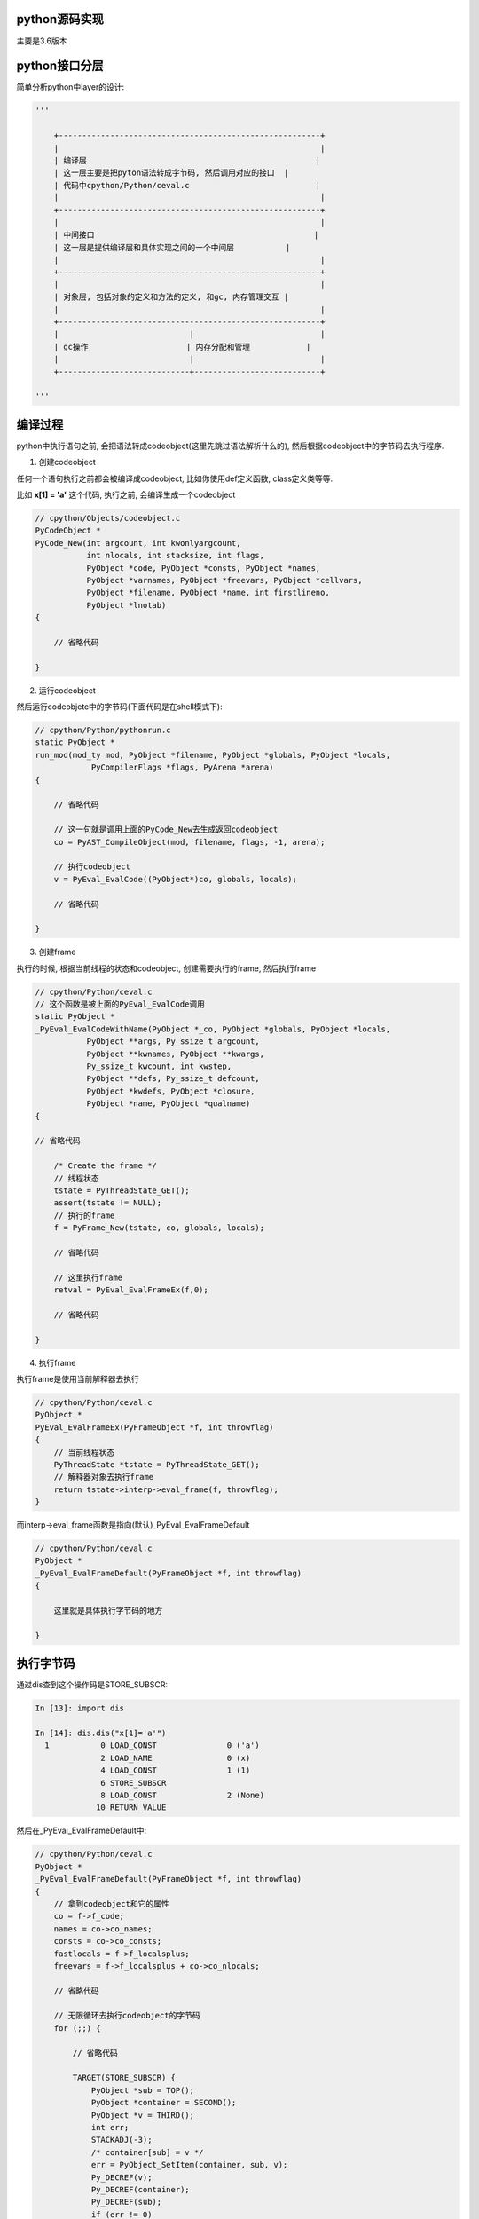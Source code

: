 python源码实现
===============

主要是3.6版本


python接口分层
=================

简单分析python中layer的设计:


.. code-block:: python

    '''
    
        +--------------------------------------------------------+
        |                                                        |
        | 编译层                                                 |
        | 这一层主要是把pyton语法转成字节码, 然后调用对应的接口  |
        | 代码中cpython/Python/ceval.c                           |
        |                                                        |
        +--------------------------------------------------------+
        |                                                        |
        | 中间接口                                               |
        | 这一层是提供编译层和具体实现之间的一个中间层           |
        |                                                        |
        +--------------------------------------------------------+
        |                                                        |
        | 对象层, 包括对象的定义和方法的定义, 和gc, 内存管理交互 |
        |                                                        |
        +--------------------------------------------------------+
        |                            |                           |
        | gc操作                     | 内存分配和管理            |
        |                            |                           |
        +----------------------------+---------------------------+
    
    '''


编译过程
==============

python中执行语句之前, 会把语法转成codeobject(这里先跳过语法解析什么的), 然后根据codeobject中的字节码去执行程序.

1. 创建codeobject

任何一个语句执行之前都会被编译成codeobject, 比如你使用def定义函数, class定义类等等.

比如 **x[1] = 'a'** 这个代码, 执行之前, 会编译生成一个codeobject

.. code-block:: c

    // cpython/Objects/codeobject.c
    PyCodeObject *
    PyCode_New(int argcount, int kwonlyargcount,
               int nlocals, int stacksize, int flags,
               PyObject *code, PyObject *consts, PyObject *names,
               PyObject *varnames, PyObject *freevars, PyObject *cellvars,
               PyObject *filename, PyObject *name, int firstlineno,
               PyObject *lnotab)
    {
    
        // 省略代码
    
    }


2. 运行codeobject
 
然后运行codeobjetc中的字节码(下面代码是在shell模式下):

.. code-block:: c

    // cpython/Python/pythonrun.c
    static PyObject *
    run_mod(mod_ty mod, PyObject *filename, PyObject *globals, PyObject *locals,
                PyCompilerFlags *flags, PyArena *arena)
    {
    
        // 省略代码
        
        // 这一句就是调用上面的PyCode_New去生成返回codeobject
        co = PyAST_CompileObject(mod, filename, flags, -1, arena);
        
        // 执行codeobject
        v = PyEval_EvalCode((PyObject*)co, globals, locals);
        
        // 省略代码
    
    }

3. 创建frame

执行的时候, 根据当前线程的状态和codeobject, 创建需要执行的frame, 然后执行frame


.. code-block:: c

    // cpython/Python/ceval.c
    // 这个函数是被上面的PyEval_EvalCode调用
    static PyObject *
    _PyEval_EvalCodeWithName(PyObject *_co, PyObject *globals, PyObject *locals,
               PyObject **args, Py_ssize_t argcount,
               PyObject **kwnames, PyObject **kwargs,
               Py_ssize_t kwcount, int kwstep,
               PyObject **defs, Py_ssize_t defcount,
               PyObject *kwdefs, PyObject *closure,
               PyObject *name, PyObject *qualname)
    {
    
    // 省略代码
    
        /* Create the frame */
        // 线程状态
        tstate = PyThreadState_GET();
        assert(tstate != NULL);
        // 执行的frame
        f = PyFrame_New(tstate, co, globals, locals);

        // 省略代码

        // 这里执行frame
        retval = PyEval_EvalFrameEx(f,0);
    
        // 省略代码
    
    }


4. 执行frame

执行frame是使用当前解释器去执行


.. code-block:: c


    // cpython/Python/ceval.c
    PyObject *
    PyEval_EvalFrameEx(PyFrameObject *f, int throwflag)
    {
        // 当前线程状态
        PyThreadState *tstate = PyThreadState_GET();
        // 解释器对象去执行frame
        return tstate->interp->eval_frame(f, throwflag);
    }


而interp->eval_frame函数是指向(默认)_PyEval_EvalFrameDefault

.. code-block:: c

    // cpython/Python/ceval.c
    PyObject *
    _PyEval_EvalFrameDefault(PyFrameObject *f, int throwflag)
    {

        这里就是具体执行字节码的地方
        
    }

执行字节码
==============

通过dis查到这个操作码是STORE_SUBSCR:

.. code-block:: python

    In [13]: import dis
    
    In [14]: dis.dis("x[1]='a'")
      1           0 LOAD_CONST               0 ('a')
                  2 LOAD_NAME                0 (x)
                  4 LOAD_CONST               1 (1)
                  6 STORE_SUBSCR
                  8 LOAD_CONST               2 (None)
                 10 RETURN_VALUE

然后在_PyEval_EvalFrameDefault中:

.. code-block:: c

    // cpython/Python/ceval.c
    PyObject *
    _PyEval_EvalFrameDefault(PyFrameObject *f, int throwflag)
    {
        // 拿到codeobject和它的属性
        co = f->f_code;
        names = co->co_names;
        consts = co->co_consts;
        fastlocals = f->f_localsplus;
        freevars = f->f_localsplus + co->co_nlocals;

        // 省略代码

        // 无限循环去执行codeobject的字节码
        for (;;) {

            // 省略代码

            TARGET(STORE_SUBSCR) {
                PyObject *sub = TOP();
                PyObject *container = SECOND();
                PyObject *v = THIRD();
                int err;
                STACKADJ(-3);
                /* container[sub] = v */
                err = PyObject_SetItem(container, sub, v);
                Py_DECREF(v);
                Py_DECREF(container);
                Py_DECREF(sub);
                if (err != 0)
                    goto error;
                DISPATCH();
            }

            // 省略代码

        }

        // 省略代码
    }


执行中调用的接口不是具体的实现, 而是一个通用的接口, 比如PyObject_SetItem, 这个接口负责根据对象不同调用不同的实现.


中间层接口
================

中间层的接口放在cpython/Objects/abstract.c中, 比如上面的PyObject_SetItem:

.. code-block:: c


    int
    PyObject_SetItem(PyObject *o, PyObject *key, PyObject *value)
    {
        PyMappingMethods *m;
    
        if (o == NULL || key == NULL || value == NULL) {
            null_error();
            return -1;
        }
        // 先判断对象是否定义有mapping的操作
        m = o->ob_type->tp_as_mapping;
        if (m && m->mp_ass_subscript)
            return m->mp_ass_subscript(o, key, value);
    
        // 再判断对象是否定义有sequence的操作
        if (o->ob_type->tp_as_sequence) {
            if (PyIndex_Check(key)) {
                Py_ssize_t key_value;
                key_value = PyNumber_AsSsize_t(key, PyExc_IndexError);
                if (key_value == -1 && PyErr_Occurred())
                    return -1;
                return PySequence_SetItem(o, key_value, value);
            }
            else if (o->ob_type->tp_as_sequence->sq_ass_item) {
                type_error("sequence index must be "
                           "integer, not '%.200s'", key);
                return -1;
            }
        }
        
        // 没有mapping操作, 也没定义有sequence操作, 报错
        type_error("'%.200s' object does not support item assignment", o);
        return -1;
    }

所以, 这一层只是负责调用对象对应的方法而已, 具体实现交给对象本身



对象层/gc/内存管理
====================

负责实现具体的操作, 比如上面的PyObject_SetItem, 在dict对象中, 有:


.. code-block:: c

    // 这里定义了mapping操作
    PyTypeObject PyDict_Type = {
        &dict_as_mapping,                           /* tp_as_mapping */
    }
    
    // mapping的实现
    static PyMappingMethods dict_as_mapping = {
        (lenfunc)dict_length, /*mp_length*/
        (binaryfunc)dict_subscript, /*mp_subscript*/
        // 这个就是set_item的函数
        (objobjargproc)dict_ass_sub, /*mp_ass_subscript*/
    };


并且, 对象实现的时候是需要跟gc和内存管理交互的:

1. 如果对象是需要gc的对象, 那么new一个对象的时候会把新建的对象加入到gc链表中.

2. new一个对象的时候, 往往有自己的缓存, 需要自己实现, 否则直接通过内存管理接口去分配内存.

